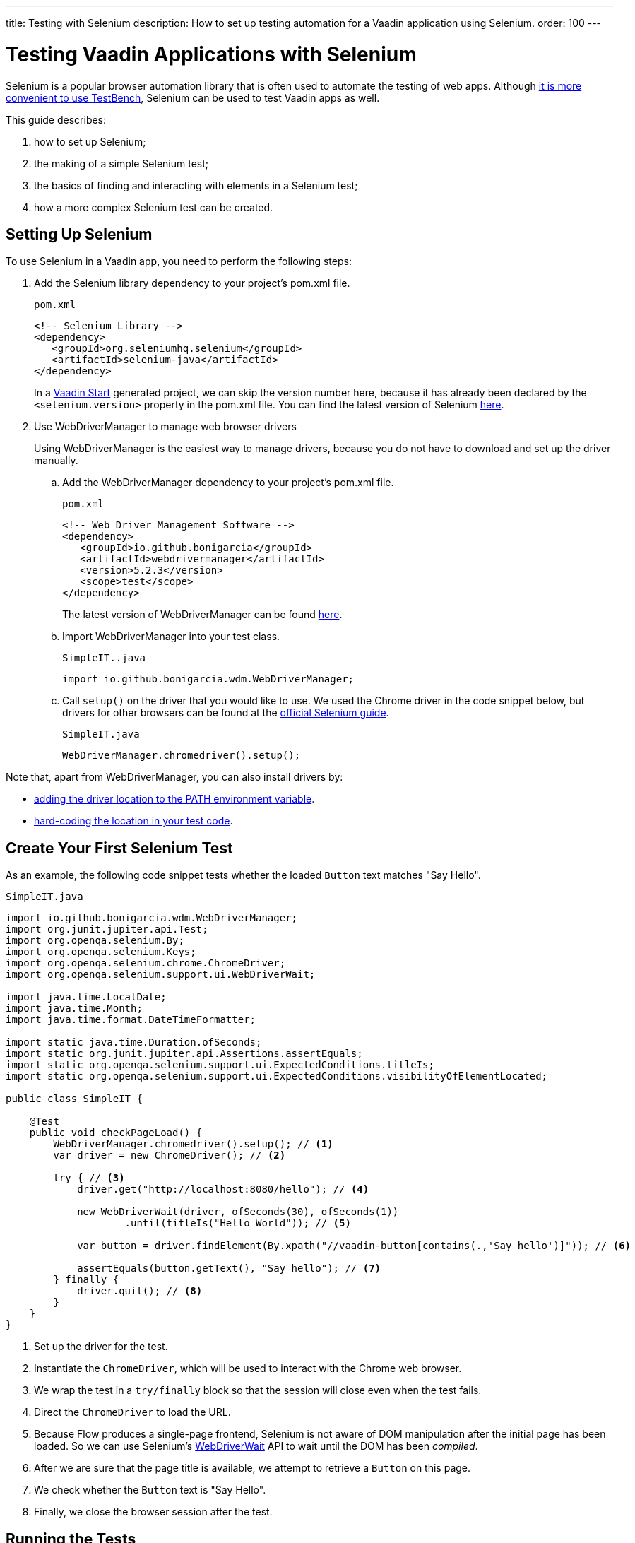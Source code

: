 ---
title: Testing with Selenium
description: How to set up testing automation for a Vaadin application using Selenium.
order: 100
---

= Testing Vaadin Applications with Selenium

Selenium is a popular browser automation library that is often used to automate the testing of web apps.
Although <<./#testbench-vs-selenium,it is more convenient to use TestBench>>, Selenium can be used to test Vaadin apps as well.

This guide describes:

. how to set up Selenium;
. the making of a simple Selenium test;
. the basics of finding and interacting with elements in a Selenium test;
. how a more complex Selenium test can be created.

== Setting Up Selenium

To use Selenium in a Vaadin app, you need to perform the following steps:

. Add the Selenium library dependency to your project's [filename]#pom.xml# file.
+
.`pom.xml`
[source,xml]
----
<!-- Selenium Library -->
<dependency>
   <groupId>org.seleniumhq.selenium</groupId>
   <artifactId>selenium-java</artifactId>
</dependency>
----
+
In a https://start.vaadin.com/[Vaadin Start] generated project, we can skip the version number here, because it has already been declared by the `<selenium.version>` property in the [filename]#pom.xml# file.
You can find the latest version of Selenium https://search.maven.org/artifact/org.seleniumhq.selenium/selenium-java[here].

. Use WebDriverManager to manage web browser drivers
+
Using WebDriverManager is the easiest way to manage drivers, because you do not have to download and set up the driver manually.
+
[loweralpha]
.. Add the WebDriverManager dependency to your project's [filename]#pom.xml# file.
+
.`pom.xml`
[source,xml]
----
<!-- Web Driver Management Software -->
<dependency>
   <groupId>io.github.bonigarcia</groupId>
   <artifactId>webdrivermanager</artifactId>
   <version>5.2.3</version>
   <scope>test</scope>
</dependency>
----
+
The latest version of WebDriverManager can be found https://search.maven.org/artifact/io.github.bonigarcia/webdrivermanager[here].

.. Import WebDriverManager into your test class.
+
.`SimpleIT..java`
[source,java]
----
import io.github.bonigarcia.wdm.WebDriverManager;
----

.. Call [methodname]`setup()` on the driver that you would like to use.
We used the Chrome driver in the code snippet below, but drivers for other browsers can be found at the https://www.selenium.dev/documentation/webdriver/getting_started/install_drivers/#quick-reference[official Selenium guide].
+
.`SimpleIT.java`
[source,java]
----
WebDriverManager.chromedriver().setup();
----

Note that, apart from WebDriverManager, you can also install drivers by:

* https://www.selenium.dev/documentation/webdriver/getting_started/install_drivers/#2-the-path-environment-variable[adding the driver location to the PATH environment variable].
* https://www.selenium.dev/documentation/webdriver/getting_started/install_drivers/#3-hard-coded-location[hard-coding the location in your test code].

== Create Your First Selenium Test

As an example, the following code snippet tests whether the loaded [classname]`Button` text matches "Say Hello".

.`SimpleIT.java`
[source,java]
----
import io.github.bonigarcia.wdm.WebDriverManager;
import org.junit.jupiter.api.Test;
import org.openqa.selenium.By;
import org.openqa.selenium.Keys;
import org.openqa.selenium.chrome.ChromeDriver;
import org.openqa.selenium.support.ui.WebDriverWait;

import java.time.LocalDate;
import java.time.Month;
import java.time.format.DateTimeFormatter;

import static java.time.Duration.ofSeconds;
import static org.junit.jupiter.api.Assertions.assertEquals;
import static org.openqa.selenium.support.ui.ExpectedConditions.titleIs;
import static org.openqa.selenium.support.ui.ExpectedConditions.visibilityOfElementLocated;

public class SimpleIT {

    @Test
    public void checkPageLoad() {
        WebDriverManager.chromedriver().setup(); // <1>
        var driver = new ChromeDriver(); // <2>

        try { // <3>
            driver.get("http://localhost:8080/hello"); // <4>

            new WebDriverWait(driver, ofSeconds(30), ofSeconds(1))
                    .until(titleIs("Hello World")); // <5>

            var button = driver.findElement(By.xpath("//vaadin-button[contains(.,'Say hello')]")); // <6>

            assertEquals(button.getText(), "Say hello"); // <7>
        } finally {
            driver.quit(); // <8>
        }
    }
}
----
<1> Set up the driver for the test.
<2> Instantiate the [classname]`ChromeDriver`, which will be used to interact with the Chrome web browser.
<3> We wrap the test in a `try/finally` block so that the session will close even when the test fails.
<4> Direct the [classname]`ChromeDriver` to load the URL.
<5> Because Flow produces a single-page frontend, Selenium is not aware of DOM manipulation after the initial page has been loaded.
So we can use Selenium's https://www.selenium.dev/selenium/docs/api/java/org/openqa/selenium/support/ui/WebDriverWait.html[WebDriverWait] API to wait until the DOM has been _compiled_.
<6> After we are sure that the page title is available, we attempt to retrieve a [classname]`Button` on this page.
<7> We check whether the [classname]`Button` text is "Say Hello".
<8> Finally, we close the browser session after the test.

== Running the Tests

If you added your Selenium tests to a project that was generated from https://start.vaadin.com/[Vaadin Start], you can run them by executing the following command from the terminal:

[source,terminal]
----
mvn verify -Pit,production
----

This will run the tests in the `it` profile, which starts the Spring Boot server before the tests are run, and stops it afterwards.
If you are running the test this way, your test classes must end with `IT`.

The following lists the part of the [filename]#pom.xml# file that is responsible for starting and stopping the Spring Boot server.

.`pom.xml`
[source,xml]
----
<profile>
    <id>it</id>
    <build>
        <plugins>
            <plugin>
                <groupId>org.springframework.boot</groupId>
                <artifactId>spring-boot-maven-plugin</artifactId>
                <executions>
                    <execution>
                        <id>start-spring-boot</id>
                        <phase>pre-integration-test</phase>
                        <goals>
                            <goal>start</goal>
                        </goals>
                    </execution>
                    <execution>
                        <id>stop-spring-boot</id>
                        <phase>post-integration-test</phase>
                        <goals>
                            <goal>stop</goal>
                        </goals>
                    </execution>
                </executions>
            </plugin>

            ...
----

For a non-Spring Boot project, there are examples at GitHub of the `it` profile for other technology stacks, including for a https://github.com/vaadin/skeleton-starter-flow[plain Java project] and a https://github.com/vaadin/skeleton-starter-flow-cdi[CDI project].

== Finding and Interacting With Elements

The following demonstrates a test that requires finding and interacting with a web element.
Specifically, it finds the link to the "About" page and clicks it.
This action triggers navigation to the “About” page.
The test then waits until the "About" page is loaded and checks that the URL of the page is correct.

.`SimpleIT.java`
[source,java]
----
@Test
public void routeSwitch(){
  //Set up the web driver
  WebDriverManager.chromedriver().setup();

  //Use this ChromeDriver to interact with Chrome
  var driver = new ChromeDriver();

  try {
      //Loads the page
      driver.get("http://localhost:8080");

      //Have to explicitly wait because it takes time for compiled html to load
      new WebDriverWait(driver, ofSeconds(30), ofSeconds(1))
              .until(titleIs("Hello World"));

      driver.findElement(By.cssSelector("vcf-nav-item:nth-child(2)")) // <1>
              .click(); // <2>

      new WebDriverWait(driver, ofSeconds(30), ofSeconds(1))
              .until(titleIs("About")); // <3>

      var url = driver.getCurrentUrl(); // <4>

      //Checks whether the url matches
      assertEquals("http://localhost:8080/about", url);
  } finally {
      //Ends the browser session
      driver.quit();
  }
}
----
<1> You can find elements using the https://www.selenium.dev/selenium/docs/api/java/org/openqa/selenium/By.html[`By`] matcher.
<2> We call [methodname]`click()` to click on the https://www.selenium.dev/selenium/docs/api/java/org/openqa/selenium/WebElement.html[`WebElement`].
<3> We wait for the "About" page to load first, before attempting to get the URL.
This reduces flakiness.
<4> We use the convenient method to get the full current URL.

== Advanced Selenium Test

The following test demonstrates what a long Selenium test might look like.
This test assumes a master-detail view of the kind that could be generated from https://start.vaadin.com/[Vaadin Start].

.`SimpleIT.java`
[source,java]
----
@Test
public void addUser(){
  //Set up the web driver
  WebDriverManager.chromedriver().setup();

  //Use this ChromeDriver to interact with Chrome
  var driver = new ChromeDriver();

  try {
      //Maximizes the screen
      driver.manage().window().maximize();

      //Loads the page
      driver.get("http://localhost:8080/master-detail");

      //Have to explicitly wait because it takes time for compiled html to load
      new WebDriverWait(driver, ofSeconds(30), ofSeconds(1))
              .until(titleIs("Master-Detail"));

      //Test data
      var firstName = "FirstName";
      var lastName = "LastName";
      var email = "first.last@example.com";
      var phone = "(111) 111-1111";
      //Cannot use simple String because the form and table display the dob differently
      var dob = LocalDate.of(2000, Month.JANUARY, 1);
      var occupation = "Forester";

      //Adds First Name
      var firstNameTextInput = driver.findElement(By.id("vaadin-text-field-0")); // <1>
      firstNameTextInput.click(); // <2>
      firstNameTextInput.sendKeys(firstName); // <3>

      //Adds Last Name
      var lastNameTextInput = driver.findElement(By.id("vaadin-text-field-1"));
      lastNameTextInput.click();
      lastNameTextInput.sendKeys(lastName);

      //Adds Email
      var emailTextInput = driver.findElement(By.id("vaadin-text-field-2"));
      emailTextInput.click();
      emailTextInput.sendKeys(email);

      //Adds Phone
      var phoneTextInput = driver.findElement(By.id("vaadin-text-field-3"));
      phoneTextInput.click();
      phoneTextInput.sendKeys(phone);

      //Adds DOB
      var dobTextInput = driver.findElement(By.id("vaadin-date-picker-4"));
      dobTextInput.click();
      dobTextInput.sendKeys(DateTimeFormatter.ofPattern("dd/MM/uuuu").format(dob));
      dobTextInput.sendKeys(Keys.ENTER); //Closes the pop-up Date Picker

      //Adds Occupation
      var occupationTextInput = driver.findElement(By.id("vaadin-text-field-5"));
      occupationTextInput.click();
      occupationTextInput.sendKeys(occupation);

      //Marks as Important
      driver.findElement(By.id("vaadin-checkbox-6"))
              .click();

      //Clicks Save
      driver.findElement(By.xpath("//vaadin-button[contains(.,'Save')]")).click(); // <4>

      //Sorts by Phone number so the sample user is visible on the screen
      driver.findElement(By.xpath("//vaadin-grid-sorter[contains(.,'Phone')]")).click();

      //Reduces verbosity
      var xPathStart = "//vaadin-grid-cell-content[contains(.,'";
      var xPathEnd = "')]";

      //Waits for the page to sort
      new WebDriverWait(driver, ofSeconds(30), ofSeconds(1))
              .until(visibilityOfElementLocated(By.xpath(xPathStart + firstName + xPathEnd)));

      //Gets the cells in the table for the newly added user
      var firstNameCell = driver.findElement(By.xpath(xPathStart + firstName + xPathEnd));
      var lastNameCell = driver.findElement(By.xpath(xPathStart + lastName + xPathEnd));
      var emailCell = driver.findElement(By.xpath(xPathStart + email + xPathEnd));
      var phoneCell = driver.findElement(By.xpath(xPathStart + phone + xPathEnd));
      var dobCell = driver.findElement(By.xpath(xPathStart + dob + xPathEnd));
      var occupationCell = driver.findElement(By.xpath(xPathStart + occupation + xPathEnd));

      //Assertions <5>
      assertEquals(firstName, firstNameCell.getText());
      assertEquals(lastName, lastNameCell.getText());
      assertEquals(email, emailCell.getText());
      assertEquals(phone, phoneCell.getText());
      assertEquals(dob.toString(), dobCell.getText());
      assertEquals(occupation, occupationCell.getText());
  } finally {
      //Ends the browser session
      driver.quit();
  }
}
----

pass:[<!-- vale Vale.Spelling = NO -->]

<1> We can use the [methodname]`By.id()` matcher to find fields with a unique `id`.
You can retrieve the `id` using your browser's inspector.
<2> We must click on the field to simulate real behavior of an end user.
<3> You can send key strokes using the [methodname]`sendKeys()` method.
<4> For elements that do not have an `id`, you can use https://developer.mozilla.org/en-US/docs/Web/XPath[xpath expression] to find the element.
The xpath can be generated by the https://www.selenium.dev/selenium-ide/[Selenium IDE].

<5> Finally, we test whether all the information in the table cells matches our original data.

pass:[<!-- vale Vale.Spelling = YES -->]

For more usage scenarios, you can check out the official https://www.selenium.dev/documentation/webdriver/elements/[Selenium doc].


[.discussion-id]
D341245B-909F-455A-B78B-AC8CF58356C5
